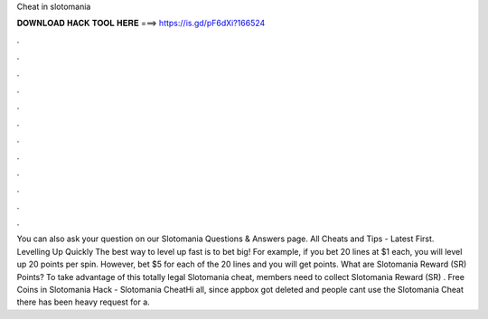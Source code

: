 Cheat in slotomania

𝐃𝐎𝐖𝐍𝐋𝐎𝐀𝐃 𝐇𝐀𝐂𝐊 𝐓𝐎𝐎𝐋 𝐇𝐄𝐑𝐄 ===> https://is.gd/pF6dXi?166524

.

.

.

.

.

.

.

.

.

.

.

.

You can also ask your question on our Slotomania Questions & Answers page. All Cheats and Tips - Latest First. Levelling Up Quickly The best way to level up fast is to bet big! For example, if you bet 20 lines at $1 each, you will level up 20 points per spin. However, bet $5 for each of the 20 lines and you will get points. What are Slotomania Reward (SR) Points? To take advantage of this totally legal Slotomania cheat, members need to collect Slotomania Reward (SR) . Free Coins in Slotomania Hack - Slotomania CheatHi all, since appbox got deleted and people cant use the Slotomania Cheat there has been heavy request for a.